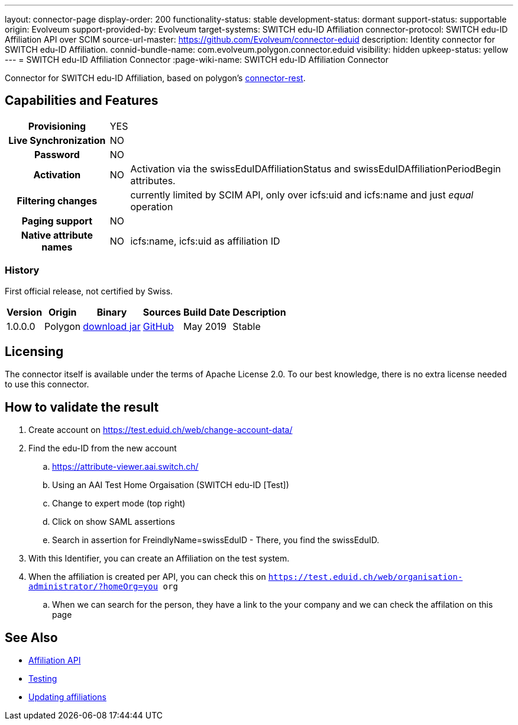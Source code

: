 ---
layout: connector-page
display-order: 200
functionality-status: stable
development-status: dormant
support-status: supportable
origin: Evolveum
support-provided-by: Evolveum
target-systems: SWITCH edu-ID Affiliation
connector-protocol: SWITCH edu-ID Affiliation API over SCIM
source-url-master: https://github.com/Evolveum/connector-eduid
description: Identity connector for SWITCH edu-ID Affiliation.
connid-bundle-name: com.evolveum.polygon.connector.eduid
visibility: hidden
upkeep-status: yellow
---
= SWITCH edu-ID Affiliation Connector
:page-wiki-name: SWITCH edu-ID Affiliation Connector

Connector for SWITCH edu-ID Affiliation, based on polygon's link:https://github.com/Evolveum/polygon/tree/master/connector-rest[connector-rest].

== Capabilities and Features

[%autowidth,cols="h,1,1"]
|===
| Provisioning
| YES
|

| Live Synchronization
| NO
|

| Password
| NO
|

| Activation
| NO
| Activation via the swissEduIDAffiliationStatus and swissEduIDAffiliationPeriodBegin attributes.

| Filtering changes
|
| currently limited by SCIM API, only over icfs:uid and icfs:name and just _equal_ operation

| Paging support
| NO
|

| Native attribute names
| NO
| icfs:name, icfs:uid as affiliation ID

|===

=== History

First official release, not certified by Swiss.

[%autowidth]
|===
| Version | Origin | Binary | Sources | Build Date | Description

| 1.0.0.0
| Polygon
| link:https://nexus.evolveum.com/nexus/repository/releases/com/evolveum/polygon/connector-eduid/1.0.0.0/connector-eduid-1.0.0.0.jar[download jar]
| link:https://github.com/Evolveum/connector-eduid[GitHub]
| May 2019
| Stable

|===


== Licensing

The connector itself is available under the terms of Apache License 2.0. To our best knowledge, there is no extra license needed to use this connector.

== How to validate the result

. Create account on link:https://test.eduid.ch/web/change-account-data/[https://test.eduid.ch/web/change-account-data/]

. Find the edu-ID from the new account

.. link:https://attribute-viewer.aai.switch.ch/[https://attribute-viewer.aai.switch.ch/]

.. Using an AAI Test Home Orgaisation (SWITCH edu-ID [Test])

.. Change to expert mode (top right)

.. Click on show SAML assertions

.. Search in assertion for FreindlyName=swissEduID - There, you find the swissEduID.


. With this Identifier, you can create an Affiliation on the test system.

. When the affiliation is created per API, you can check this on `https://test.eduid.ch/web/organisation-administrator/?homeOrg=you org`

.. When we can search for the person, they have a link to the your company and we can check the affilation on this page

== See Also

** link:https://api.eduid.ch/scim/docs/index.html[Affiliation API]

** link:https://www.switch.ch/edu-id/organisations/tech/testing/[Testing]

** link:https://www.switch.ch/edu-id/organisations/tech/update-affiliations/[Updating affiliations]


